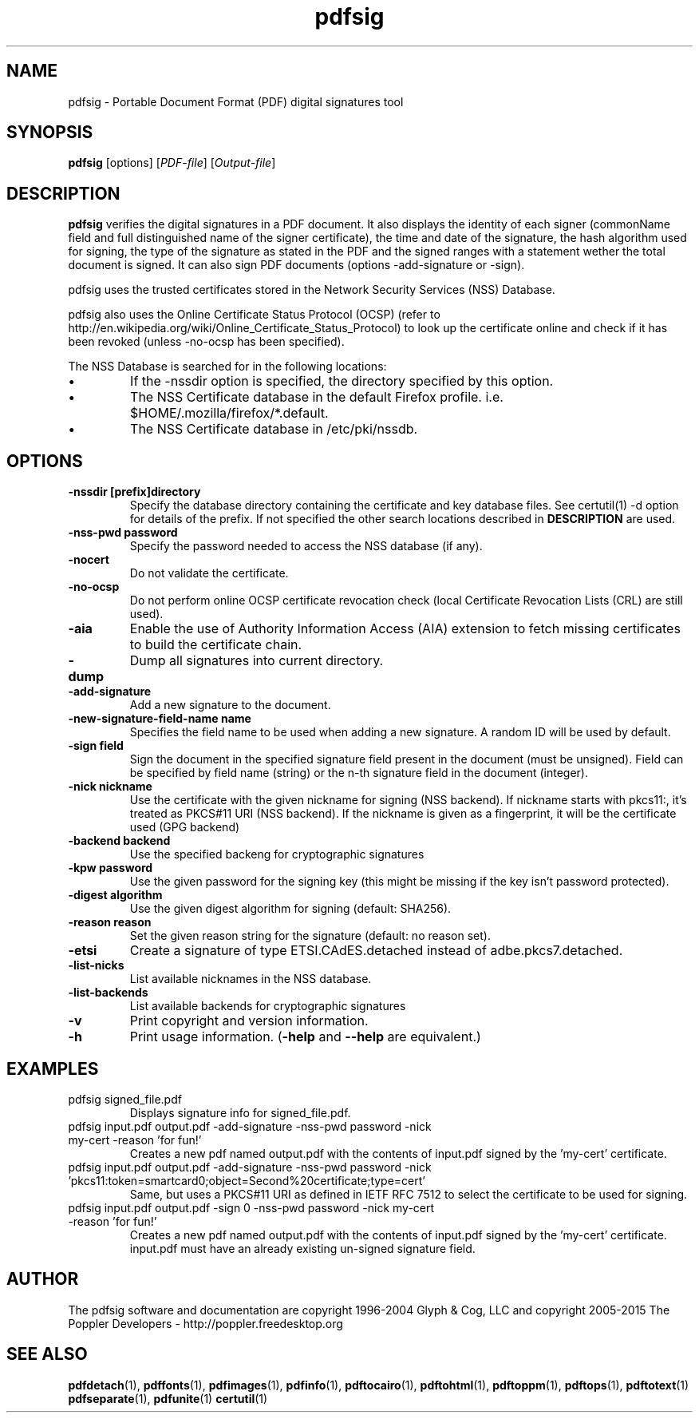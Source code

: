 .\" Copyright 2011 The Poppler Developers - http://poppler.freedesktop.org
.TH pdfsig 1 "28 October 2015"
.SH NAME
pdfsig \- Portable Document Format (PDF) digital signatures tool
.SH SYNOPSIS
.B pdfsig
[options]
.RI [ PDF-file ]
.RI [ Output-file ]
.SH DESCRIPTION
.B pdfsig
verifies the digital signatures in a PDF document.
It also displays the identity of each signer
(commonName field and full distinguished name of the signer certificate),
the time and date of the signature, the hash algorithm used for signing,
the type of the signature as stated in the PDF and
the signed ranges with a statement wether the total document is signed.
It can also sign PDF documents (options -add-signature or -sign).
.PP
pdfsig uses the trusted certificates stored in the Network Security Services (NSS) Database.
.PP
pdfsig also uses the Online Certificate Status Protocol (OCSP) (refer to http://en.wikipedia.org/wiki/Online_Certificate_Status_Protocol) to look up the certificate online and check if it has been revoked (unless -no-ocsp has been specified).
.PP
The NSS Database is searched for in the following locations:
.IP \(bu
If the \-nssdir option is specified, the directory specified by this option.
.IP \(bu
The NSS Certificate database in the default Firefox profile. i.e. $HOME/.mozilla/firefox/*.default.
.IP \(bu
The NSS Certificate database in /etc/pki/nssdb.
.SH OPTIONS
.TP
.B \-nssdir "[prefix]directory"
Specify the database directory containing the certificate and key
database files. See certutil(1) -d option for details of the
prefix. If not specified the other search locations described in
.B DESCRIPTION
are used.
.TP
.B \-nss-pwd "password"
Specify the password needed to access the NSS database (if any).
.TP
.B \-nocert
Do not validate the certificate.
.TP
.B \-no-ocsp
Do not perform online OCSP certificate revocation check (local Certificate Revocation Lists (CRL) are still used).
.TP
.B \-aia
Enable the use of Authority Information Access (AIA) extension to fetch missing certificates to build the certificate chain.
.TP
.B \-dump
Dump all signatures into current directory.
.TP
.B \-add-signature
Add a new signature to the document.
.TP
.B \-new-signature-field-name " name"
Specifies the field name to be used when adding a new signature. A random ID will be used by default.
.TP
.B \-sign " field"
Sign the document in the specified signature field present in the document (must be unsigned).  Field can be specified by field name (string) or the n-th signature field in the document (integer).
.TP
.B \-nick " nickname"
Use the certificate with the given nickname for signing (NSS backend). If nickname starts with pkcs11:, it's treated as PKCS#11 URI (NSS backend). If the nickname is given as a fingerprint, it will be the certificate used (GPG backend)
.TP
.B \-backend " backend"
Use the specified backeng for cryptographic signatures
.TP
.B \-kpw " password"
Use the given password for the signing key
(this might be missing if the key isn't password protected).
.TP
.B \-digest " algorithm"
Use the given digest algorithm for signing (default: SHA256).
.TP
.B \-reason " reason"
Set the given reason string for the signature (default: no reason set).
.TP
.B \-etsi
Create a signature of type ETSI.CAdES.detached instead of adbe.pkcs7.detached.
.TP
.B \-list-nicks
List available nicknames in the NSS database.
.TP
.B \-list-backends
List available backends for cryptographic signatures
.TP
.B \-v
Print copyright and version information.
.TP
.B \-h
Print usage information.
.RB ( \-help
and
.B \-\-help
are equivalent.)
.SH EXAMPLES
.TP
pdfsig signed_file.pdf
Displays signature info for signed_file.pdf.
.TP
pdfsig input.pdf output.pdf -add-signature -nss-pwd password -nick my-cert -reason 'for fun!'
Creates a new pdf named output.pdf with the contents of input.pdf signed by the 'my-cert' certificate.
.TP
pdfsig input.pdf output.pdf -add-signature -nss-pwd password -nick 'pkcs11:token=smartcard0;object=Second%20certificate;type=cert'
Same, but uses a PKCS#11 URI as defined in IETF RFC 7512 to select the certificate to be used for signing.
.TP
pdfsig input.pdf output.pdf -sign 0 -nss-pwd password -nick my-cert -reason 'for fun!'
Creates a new pdf named output.pdf with the contents of input.pdf signed by the 'my-cert' certificate. input.pdf must have an already existing un-signed signature field.
.SH AUTHOR
The pdfsig software and documentation are copyright 1996-2004 Glyph & Cog, LLC
and copyright 2005-2015 The Poppler Developers - http://poppler.freedesktop.org
.SH "SEE ALSO"
.BR pdfdetach (1),
.BR pdffonts (1),
.BR pdfimages (1),
.BR pdfinfo (1),
.BR pdftocairo (1),
.BR pdftohtml (1),
.BR pdftoppm (1),
.BR pdftops (1),
.BR pdftotext (1)
.BR pdfseparate (1),
.BR pdfunite (1)
.BR certutil (1)

